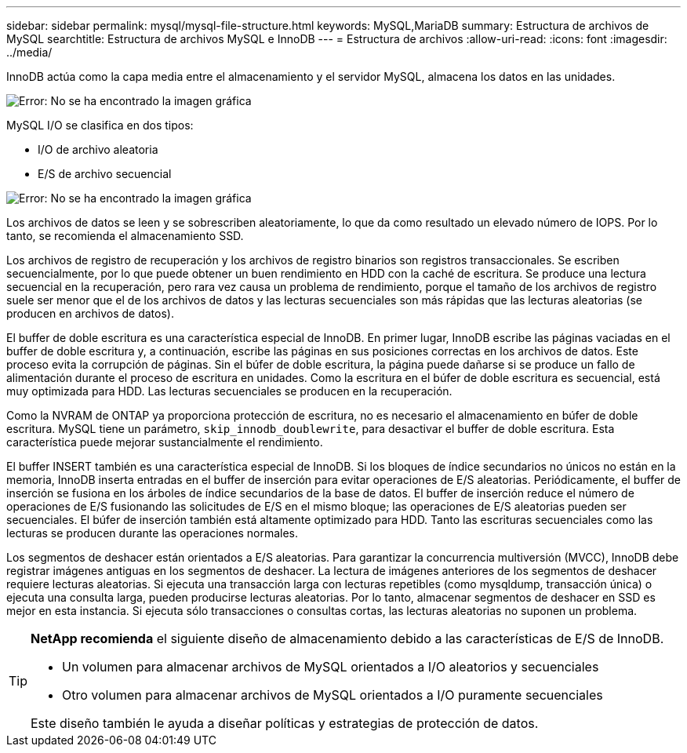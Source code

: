 ---
sidebar: sidebar 
permalink: mysql/mysql-file-structure.html 
keywords: MySQL,MariaDB 
summary: Estructura de archivos de MySQL 
searchtitle: Estructura de archivos MySQL e InnoDB 
---
= Estructura de archivos
:allow-uri-read: 
:icons: font
:imagesdir: ../media/


[role="lead"]
InnoDB actúa como la capa media entre el almacenamiento y el servidor MySQL, almacena los datos en las unidades.

image:mysql-file-structure1.png["Error: No se ha encontrado la imagen gráfica"]

MySQL I/O se clasifica en dos tipos:

* I/O de archivo aleatoria
* E/S de archivo secuencial


image:mysql-file-structure2.png["Error: No se ha encontrado la imagen gráfica"]

Los archivos de datos se leen y se sobrescriben aleatoriamente, lo que da como resultado un elevado número de IOPS. Por lo tanto, se recomienda el almacenamiento SSD.

Los archivos de registro de recuperación y los archivos de registro binarios son registros transaccionales. Se escriben secuencialmente, por lo que puede obtener un buen rendimiento en HDD con la caché de escritura. Se produce una lectura secuencial en la recuperación, pero rara vez causa un problema de rendimiento, porque el tamaño de los archivos de registro suele ser menor que el de los archivos de datos y las lecturas secuenciales son más rápidas que las lecturas aleatorias (se producen en archivos de datos).

El buffer de doble escritura es una característica especial de InnoDB. En primer lugar, InnoDB escribe las páginas vaciadas en el buffer de doble escritura y, a continuación, escribe las páginas en sus posiciones correctas en los archivos de datos. Este proceso evita la corrupción de páginas. Sin el búfer de doble escritura, la página puede dañarse si se produce un fallo de alimentación durante el proceso de escritura en unidades. Como la escritura en el búfer de doble escritura es secuencial, está muy optimizada para HDD. Las lecturas secuenciales se producen en la recuperación.

Como la NVRAM de ONTAP ya proporciona protección de escritura, no es necesario el almacenamiento en búfer de doble escritura. MySQL tiene un parámetro, `skip_innodb_doublewrite`, para desactivar el buffer de doble escritura. Esta característica puede mejorar sustancialmente el rendimiento.

El buffer INSERT también es una característica especial de InnoDB. Si los bloques de índice secundarios no únicos no están en la memoria, InnoDB inserta entradas en el buffer de inserción para evitar operaciones de E/S aleatorias. Periódicamente, el buffer de inserción se fusiona en los árboles de índice secundarios de la base de datos. El buffer de inserción reduce el número de operaciones de E/S fusionando las solicitudes de E/S en el mismo bloque; las operaciones de E/S aleatorias pueden ser secuenciales. El búfer de inserción también está altamente optimizado para HDD. Tanto las escrituras secuenciales como las lecturas se producen durante las operaciones normales.

Los segmentos de deshacer están orientados a E/S aleatorias. Para garantizar la concurrencia multiversión (MVCC), InnoDB debe registrar imágenes antiguas en los segmentos de deshacer. La lectura de imágenes anteriores de los segmentos de deshacer requiere lecturas aleatorias. Si ejecuta una transacción larga con lecturas repetibles (como mysqldump, transacción única) o ejecuta una consulta larga, pueden producirse lecturas aleatorias. Por lo tanto, almacenar segmentos de deshacer en SSD es mejor en esta instancia. Si ejecuta sólo transacciones o consultas cortas, las lecturas aleatorias no suponen un problema.

[TIP]
====
*NetApp recomienda* el siguiente diseño de almacenamiento debido a las características de E/S de InnoDB.

* Un volumen para almacenar archivos de MySQL orientados a I/O aleatorios y secuenciales
* Otro volumen para almacenar archivos de MySQL orientados a I/O puramente secuenciales


Este diseño también le ayuda a diseñar políticas y estrategias de protección de datos.

====